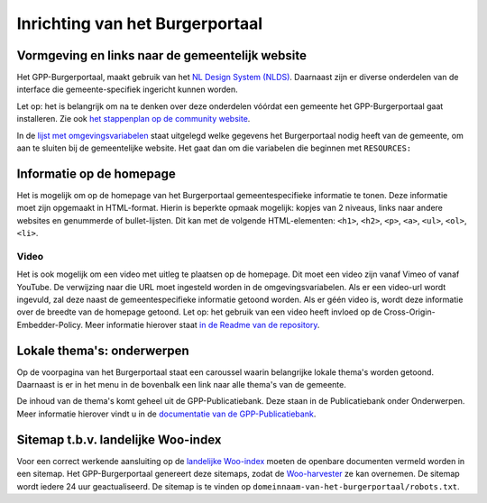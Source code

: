 .. _handleiding_index:

Inrichting van het Burgerportaal
==============================

Vormgeving en links naar de gemeentelijk website
-------------------------------------------------

Het GPP-Burgerportaal, maakt gebruik van het `NL Design System (NLDS) <https://nldesignsystem.nl/>`_. Daarnaast zijn er diverse onderdelen van de interface die gemeente-specifiek ingericht kunnen worden. 

Let op: het is belangrijk om na te denken over deze onderdelen vóórdat een gemeente het GPP-Burgerportaal gaat installeren. Zie ook `het stappenplan op de community website <https://www.gpp-woo.nl/implementatie>`_. 

In de `lijst met omgevingsvariabelen <https://github.com/GPP-Woo/GPP-burgerportaal?tab=readme-ov-file#burgerportaal>`_ staat uitgelegd welke gegevens het Burgerportaal nodig heeft van de gemeente, om aan te sluiten bij de gemeentelijke website. Het gaat dan om die variabelen die beginnen met ``RESOURCES:``

Informatie op de homepage
-----------------------------
Het is mogelijk om op de homepage van het Burgerportaal gemeentespecifieke informatie te tonen. Deze informatie moet zijn opgemaakt in HTML-format. Hierin is beperkte opmaak mogelijk: kopjes van 2 niveaus, links naar andere websites en genummerde of bullet-lijsten. Dit kan met de volgende HTML-elementen: ``<h1>``, ``<h2>``, ``<p>``, ``<a>``, ``<ul>``, ``<ol>``, ``<li>``.

Video 
^^^^^^
Het is ook mogelijk om een video met uitleg te plaatsen op de homepage. Dit moet een video zijn vanaf Vimeo of vanaf YouTube. De verwijzing naar die URL moet ingesteld worden in de omgevingsvariabelen. Als er een video-url wordt ingevuld, zal deze naast de gemeentespecifieke informatie getoond worden. Als er géén video is, wordt deze informatie over de breedte van de homepage getoond. Let op: het gebruik van een video heeft invloed op de Cross-Origin-Embedder-Policy. Meer informatie hierover staat `in de Readme van de repository <https://github.com/GPP-Woo/GPP-burgerportaal?tab=readme-ov-file#cross-origin-resource-sharing-cors-en-cross-origin-embedder-policy-coep>`_.


Lokale thema's: onderwerpen
---------------------------
Op de voorpagina van het Burgerportaal staat een caroussel waarin belangrijke lokale thema's worden getoond. Daarnaast is er in het menu in de bovenbalk een link naar alle thema's van de gemeente. 

De inhoud van de thema's komt geheel uit de GPP-Publicatiebank. Deze staan in de Publicatiebank onder Onderwerpen. Meer informatie hierover vindt u in de `documentatie van de GPP-Publicatiebank <https://gpp-publicatiebank.readthedocs.io/en/latest/admin/publicaties/index.html#onderwerpen>`_.

Sitemap t.b.v. landelijke Woo-index
-----------------------------------
Voor een correct werkende aansluiting op de `landelijke Woo-index <https://open.overheid.nl/>`_ moeten de openbare documenten vermeld worden in een sitemap. Het GPP-Burgerportaal genereert deze sitemaps, zodat de `Woo-harvester <https://standaarden.overheid.nl/diwoo/>`_ ze kan overnemen. De sitemap wordt iedere 24 uur geactualiseerd. De sitemap is te vinden op ``domeinnaam-van-het-burgerportaal/robots.txt``. 
